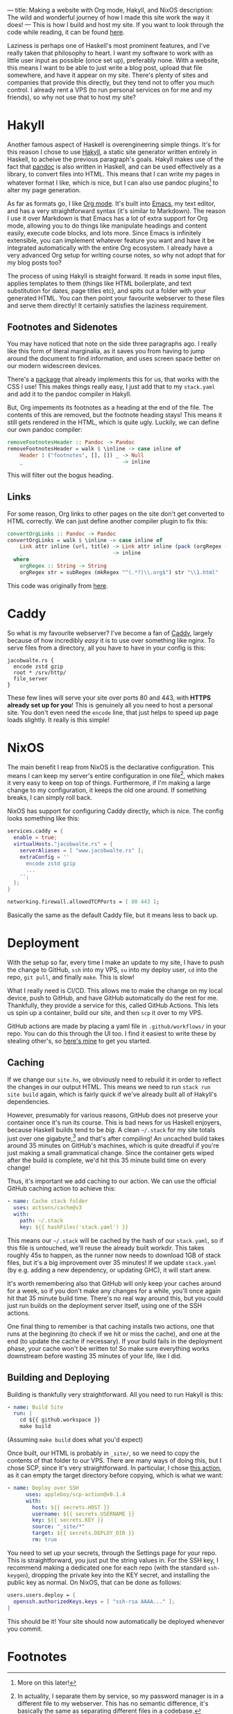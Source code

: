 ---
title: Making a website with Org mode, Hakyll, and NixOS
description: The wild and wonderful journey of how I made this site work the way it does!
---
This is how I build and host my site. If you want to look through the code while reading, it can be found [[https://github.com/9nine9nine9/site-frontend][here]].

Laziness is perhaps one of Haskell's most prominent features, and I've really taken that philosophy to heart. I want
my software to work with as little user input as possible (once set up), preferably none. With a website, this means I want to be able to just write a blog post, upload that file somewhere, and have it appear on my site. There's plenty of sites and companies that provide this directly, but they tend not to offer you much control. I already rent a VPS (to run personal services on for me and my friends), so why not use that to host my site?

* Hakyll
Another famous aspect of Haskell is overengineering simple things. It's for this reason I chose to use [[https://jaspervdj.be/hakyll/][Hakyll]], a
 static site generator written entirely in Haskell, to acheive the previous paragraph's goals. Hakyll makes use of
 the fact that [[https://pandoc.org/][pandoc]] is also written in Haskell, and can be used effectively as a library, to convert files into
 HTML. This means that I can write my pages in whatever format I like, which is nice, but I can also use pandoc
 plugins[fn:1] to alter my page generation.

 As far as formats go, I like [[https://orgmode.org/][Org mode]]. It's built into [[https://www.gnu.org/software/emacs/][Emacs]], my text editor, and has a very straightforward
 syntax (it's similar to Markdown). The reason I use it over Markdown is that Emacs has a lot of extra support
 for Org mode, allowing you to do things like manipulate headings and content easily, execute code blocks, and
 lots more. Since Emacs is infinitely extensible, you can implement whatever feature you want and have it be
 integrated automatically with the entire Org ecosystem. I already have a very advanced Org setup for writing
 course notes, so why not adopt that for my blog posts too?

The process of using Hakyll is straight forward. It reads in some input files, applies templates to them (things
 like HTML boilerplate, and text substitution for dates, page titles etc), and spits out a folder with your generated
 HTML. You can then point your favourite webserver to these files and serve them directly! It certainly satisfies
 the laziness requirement.

** Footnotes and Sidenotes
You may have noticed that note on the side three paragraphs ago. I really like this form of literal marginalia,
 as it saves you from having to jump around the document to find information, and uses screen space better on
 our modern widescreen devices.

 There's a [[https://github.com/jez/pandoc-sidenote][package]] that already implements this for us, that works with the CSS I use! This makes things
 really easy, I just add that to my =stack.yaml= and add it to the pandoc compiler in Hakyll.

 But, Org impements its footnotes as a heading at the end of the file. The contents of this are removed, but the
 footnote heading stays! This means it still gets rendered in the HTML, which is quite ugly. Luckily, we can
 define our own pandoc compiler:
 #+begin_src haskell
 removeFootnotesHeader :: Pandoc -> Pandoc
 removeFootnotesHeader = walk $ \inline -> case inline of
     Header 1 ("footnotes", [], []) _ -> Null
     _                                -> inline
 #+end_src

 This will filter out the bogus heading.
 
** Links
For some reason, Org links to other pages on the site don't get converted to HTML correctly. We can just
 define another compiler plugin to fix this:
 #+begin_src haskell
 convertOrgLinks :: Pandoc -> Pandoc
 convertOrgLinks = walk $ \inline -> case inline of
     Link attr inline (url, title) -> Link attr inline (pack (orgRegex (unpack url)), title)
     _                             -> inline
   where
     orgRegex :: String -> String
     orgRegex str = subRegex (mkRegex "^(.*?)\\.org$") str "\\1.html" 
 #+end_src

 This code was originally from [[https://www.jrciii.com/posts/2021-03-14-orglinktohtml.html][here]].

* Caddy
So what is my favourite webserver? I've become a fan of [[https://caddyserver.com/][Caddy]], largely because of how incredibly /easy/ it is to
 use over something like nginx. To serve files from a directory, all you have to have in your config is this:
 #+begin_src Caddyfile
 jacobwalte.rs {
   encode zstd gzip
   root * /srv/http/
   file_server
 }
 #+end_src

 These few lines will serve your site over ports 80 and 443, with *HTTPS already set up for you*! This is
 genuinely all you need to host a personal site. You don't even need the =encode= line, that just helps to speed up
 page loads slightly. It really is this simple!
 
* NixOS
The main benefit I reap from NixOS is the declarative configuration. This means I can keep my server's entire
 configuration in one file[fn:2], which makes it very easy to keep on top of things. Furthermore, if I'm making a
 large change to my configuration, it keeps the old one around. If something breaks, I can simply roll back.

NixOS has support for configuring Caddy directly, which is nice. The config looks something like this:
#+begin_src nix
services.caddy = {
  enable = true;
  virtualHosts."jacobwalte.rs" = {
    serverAliases = [ "www.jacobwalte.rs" ];
    extraConfig = ''
      encode zstd gzip
      ...
    '';
  };
}

networking.firewall.allowedTCPPorts = [ 80 443 ];
#+end_src

Basically the same as the default Caddy file, but it means less to back up.

* Deployment
With the setup so far, every time I make an update to my site, I have to push the change to GitHub, =ssh= into
 my VPS, =su= into my deploy user, =cd= into the repo, =git pull=, and finally =make=. This is slow!

What I really need is CI/CD. This allows me to make the change on my local device, push to GitHub, and
 have GitHub automatically do the rest for me. Thankfully, they provide a service for this, called GitHub
 Actions. This lets us spin up a container, build our site, and then =scp= it over to my VPS.

GitHub actions are made by placing a yaml file in =.github/workflows/= in your repo. You can do this
 through the UI too. I find it easiest to write these by stealing other's, so [[https://github.com/9nine9nine9/site-frontend/blob/master/.github/workflows/main.yaml][here's mine]] to get you started.

** Caching
If we change our =site.hs=, we obviously need to rebuild it in order to reflect the changes in our output
 HTML. This means we need to run =stack run site build= again, which is fairly quick if we've already
 built all of Hakyll's dependencies.

However, presumably for various reasons, GitHub does not preserve your container once it's run its course.
 This is bad news for us Haskell enjoyers, because Haskell builds tend to be /big/. A clean =~/.stack= for my site
 totals just over one gigabyte,[fn:3] and that's after compiling! An uncached build takes around 35 minutes on
 GitHub's machines, which is quite dreadful if you're just making a small grammatical change. Since the
 container gets wiped after the build is complete, we'd hit this 35 minute build time on every change!

Thus, it's important we add caching to our action. We can use the official GitHub caching action to achieve
 this:
 #+begin_src yaml
 - name: Cache stack folder
   uses: actions/cache@v3
   with:
     path: ~/.stack
     key: ${{ hashFiles('stack.yaml') }}
 #+end_src

 This means our =~/.stack= will be cached by the hash of our =stack.yaml=, so if this file is untouched, we'll
 reuse the already built workdir. This takes roughly 45s to happen, as the runner now needs to download
 1GB of stack files, but it's a big improvement over 35 minutes! If we update =stack.yaml= (by e.g. adding a new dependency, or updating GHC), it will start anew.

 It's worth remembering also that GitHub will only keep your caches around for a week, so if you don't make
 any changes for a while, you'll once again hit that 35 minute build time. There's no real way around this, but
 you could just run builds on the deployment server itself, using one of the SSH actions.

 One final thing to remember is that caching installs two actions, one that runs at the beginning (to check if
 we hit or miss the cache), and one at the end (to update the cache if necessary). If your build fails in the
 deployment phase, your cache won't be written to! So make sure everything works downstream before
 wasting 35 minutes of your life, like I did.
 
** Building and Deploying
Building is thankfully very straightforward. All you need to run Hakyll is this:
#+begin_src yaml
- name: Build Site
  run: |
    cd ${{ github.workspace }}
    make build
#+end_src

(Assuming =make build= does what you'd expect)

Once built, our HTML is probably in =_site/=, so we need to copy the contents of that folder to our VPS.
 There are many ways of doing this, but I chose SCP, since it's very straightforward. In particular, I chose
[[https://github.com/appleboy/scp-action][this action]], as it can empty the target directory before copying, which is what we want:
#+begin_src yaml
- name: Deploy over SSH
      uses: appleboy/scp-action@v0.1.4
      with:
        host: ${{ secrets.HOST }}
        username: ${{ secrets.USERNAME }}
        key: ${{ secrets.KEY }}
        source: "_site/*"
        target: ${{ secrets.DEPLOY_DIR }}
        rm: true
#+end_src

You need to set up your secrets, through the Settings page for your repo. This is straightforward, you just
 put the string values in. For the SSH key, I recommend making a dedicated one for each repo (with the
 standard =ssh-keygen=), dropping the private key into the KEY secret, and installing the public key as normal.
 On NixOS, that can be done as follows:
#+begin_src nix
users.users.deploy = {
  openssh.authorizedKeys.keys = [ "ssh-rsa AAAA..." ];
}
#+end_src

This should be it! Your site should now automatically be deployed whenever you commit.

* Footnotes
[fn:1] More on this later! 
[fn:2] In actuality, I separate them by service, so my password manager is in a different file to my webserver. This has no semantic difference, it's basically the same as separating different files in a codebase. 
[fn:3] Genuinely, it's 1004MB. Almost suspicious. 
